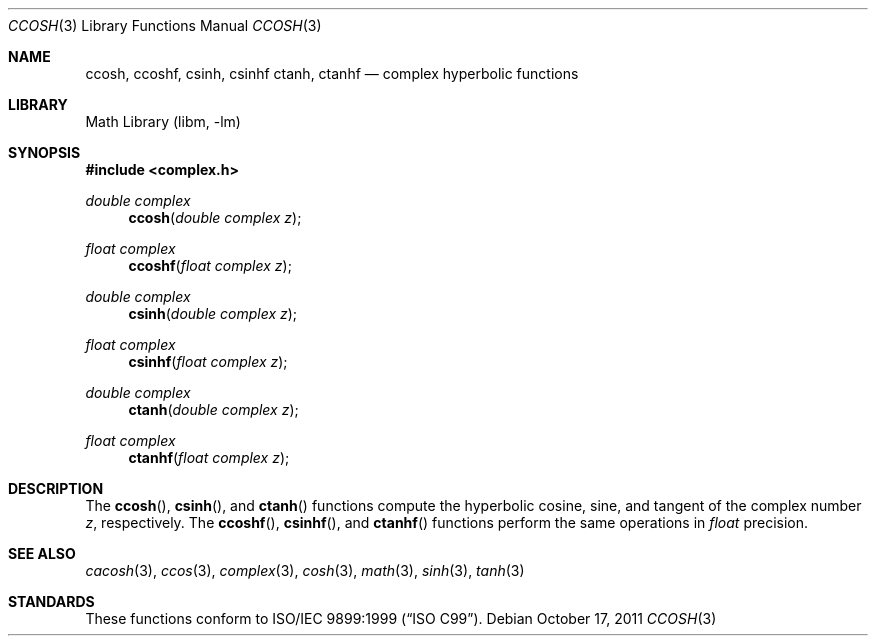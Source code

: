 .\" $MidnightBSD$
.\" Copyright (c) 2011 David Schultz <das@FreeBSD.org>
.\" All rights reserved.
.\"
.\" Redistribution and use in source and binary forms, with or without
.\" modification, are permitted provided that the following conditions
.\" are met:
.\" 1. Redistributions of source code must retain the above copyright
.\"    notice, this list of conditions and the following disclaimer.
.\" 2. Redistributions in binary form must reproduce the above copyright
.\"    notice, this list of conditions and the following disclaimer in the
.\"    documentation and/or other materials provided with the distribution.
.\"
.\" THIS SOFTWARE IS PROVIDED BY THE AUTHOR AND CONTRIBUTORS ``AS IS'' AND
.\" ANY EXPRESS OR IMPLIED WARRANTIES, INCLUDING, BUT NOT LIMITED TO, THE
.\" IMPLIED WARRANTIES OF MERCHANTABILITY AND FITNESS FOR A PARTICULAR PURPOSE
.\" ARE DISCLAIMED.  IN NO EVENT SHALL THE AUTHOR OR CONTRIBUTORS BE LIABLE
.\" FOR ANY DIRECT, INDIRECT, INCIDENTAL, SPECIAL, EXEMPLARY, OR CONSEQUENTIAL
.\" DAMAGES (INCLUDING, BUT NOT LIMITED TO, PROCUREMENT OF SUBSTITUTE GOODS
.\" OR SERVICES; LOSS OF USE, DATA, OR PROFITS; OR BUSINESS INTERRUPTION)
.\" HOWEVER CAUSED AND ON ANY THEORY OF LIABILITY, WHETHER IN CONTRACT, STRICT
.\" LIABILITY, OR TORT (INCLUDING NEGLIGENCE OR OTHERWISE) ARISING IN ANY WAY
.\" OUT OF THE USE OF THIS SOFTWARE, EVEN IF ADVISED OF THE POSSIBILITY OF
.\" SUCH DAMAGE.
.\"
.\" $FreeBSD: stable/10/lib/msun/man/ccosh.3 251121 2013-05-30 04:49:26Z das $
.\"
.Dd October 17, 2011
.Dt CCOSH 3
.Os
.Sh NAME
.Nm ccosh ,
.Nm ccoshf ,
.Nm csinh ,
.Nm csinhf
.Nm ctanh ,
.Nm ctanhf
.Nd complex hyperbolic functions
.Sh LIBRARY
.Lb libm
.Sh SYNOPSIS
.In complex.h
.Ft double complex
.Fn ccosh "double complex z"
.Ft float complex
.Fn ccoshf "float complex z"
.Ft double complex
.Fn csinh "double complex z"
.Ft float complex
.Fn csinhf "float complex z"
.Ft double complex
.Fn ctanh "double complex z"
.Ft float complex
.Fn ctanhf "float complex z"
.Sh DESCRIPTION
The
.Fn ccosh ,
.Fn csinh ,
and
.Fn ctanh
functions compute the hyperbolic cosine, sine, and tangent of the complex number
.Fa z ,
respectively.
The
.Fn ccoshf ,
.Fn csinhf ,
and
.Fn ctanhf
functions perform the same operations in
.Fa float
precision.
.Sh SEE ALSO
.Xr cacosh 3 ,
.Xr ccos 3 ,
.Xr complex 3 ,
.Xr cosh 3 ,
.Xr math 3 ,
.Xr sinh 3 ,
.Xr tanh 3
.Sh STANDARDS
These functions conform to
.St -isoC-99 .

